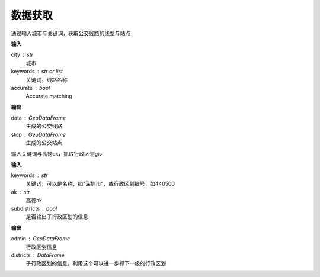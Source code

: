 
******************************
数据获取
******************************

.. function:: transbigdata.getbusdata(city,keywords,accurate=True)

通过输入城市与关键词，获取公交线路的线型与站点

**输入**

city : str
    城市
keywords : str or list
    关键词，线路名称
accurate : bool
    Accurate matching

**输出**

data : GeoDataFrame
    生成的公交线路
stop : GeoDataFrame
    生成的公交站点

.. function:: transbigdata.getadmin(keyword,ak,subdistricts = False)

输入关键词与高德ak，抓取行政区划gis

**输入**

keywords : str
    关键词，可以是名称，如"深圳市"，或行政区划编号，如440500
ak : str
    高德ak
subdistricts : bool
    是否输出子行政区划的信息

**输出**

admin : GeoDataFrame
    行政区划信息
districts : DataFrame
    子行政区划的信息，利用这个可以进一步抓下一级的行政区划